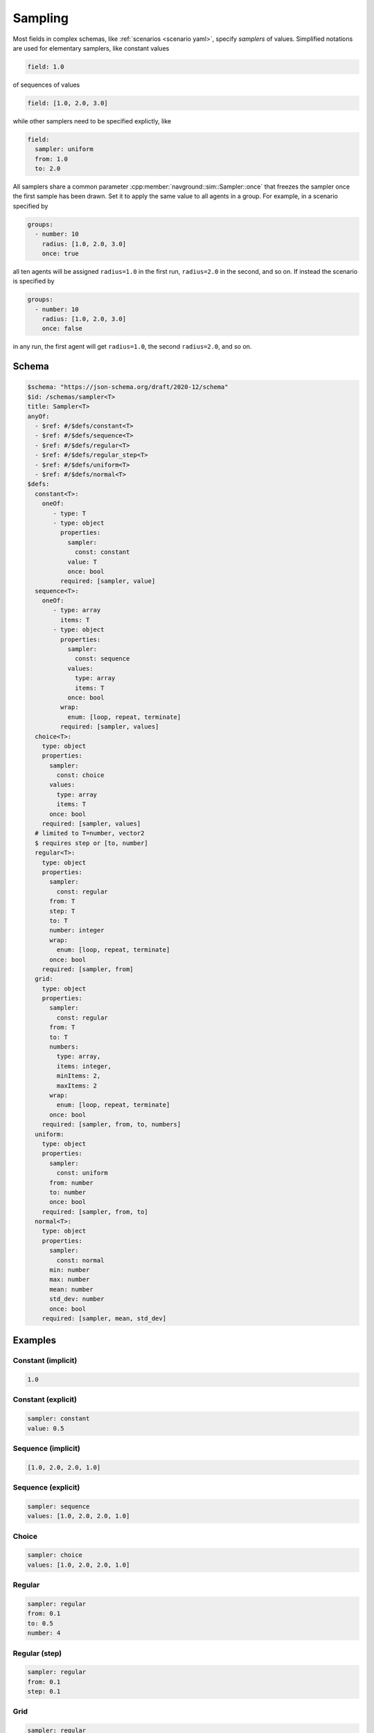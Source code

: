 ========
Sampling
========

Most fields in complex schemas, like :ref:`scenarios <scenario yaml>`, specify *samplers* of values.
Simplified notations are used for elementary samplers, like constant values

.. code-block:: yaml

   field: 1.0  

of sequences of values

.. code-block:: yaml

   field: [1.0, 2.0, 3.0]

while other samplers need to be specified explictly, like

.. code-block:: yaml

   field: 
     sampler: uniform
     from: 1.0
     to: 2.0


All samplers share a common parameter :cpp:member:`navground::sim::Sampler::once` that freezes the sampler once the first sample has been drawn. Set it to apply the same value to all agents in a group.
For example, in a scenario specified by

.. code-block:: yaml

   groups:
     - number: 10
       radius: [1.0, 2.0, 3.0]
       once: true

all ten agents will be assigned ``radius=1.0`` in the first run, ``radius=2.0`` in the second, and so on.
If instead the scenario is specified by

.. code-block:: yaml

   groups:
     - number: 10
       radius: [1.0, 2.0, 3.0]
       once: false

in any run, the first agent will get ``radius=1.0``, the second  ``radius=2.0``, and so on.



Schema
^^^^^^

.. https://json-schema.org/blog/posts/dynamicref-and-generics
.. https://www.w3.org/2019/wot/json-schema#ArraySchema


.. code-block:: yaml

   $schema: "https://json-schema.org/draft/2020-12/schema"
   $id: /schemas/sampler<T>
   title: Sampler<T>
   anyOf:
     - $ref: #/$defs/constant<T>
     - $ref: #/$defs/sequence<T>
     - $ref: #/$defs/regular<T>
     - $ref: #/$defs/regular_step<T>
     - $ref: #/$defs/uniform<T>
     - $ref: #/$defs/normal<T>
   $defs:
     constant<T>:
       oneOf:
          - type: T
          - type: object
            properties:
              sampler: 
                const: constant
              value: T
              once: bool
            required: [sampler, value]
     sequence<T>:
       oneOf:
          - type: array
            items: T
          - type: object
            properties:
              sampler:
                const: sequence
              values: 
                type: array   
                items: T
              once: bool
            wrap: 
              enum: [loop, repeat, terminate]
            required: [sampler, values]
     choice<T>:
       type: object
       properties:
         sampler:
           const: choice
         values: 
           type: array   
           items: T
         once: bool
       required: [sampler, values]
     # limited to T=number, vector2
     $ requires step or [to, number]
     regular<T>:
       type: object
       properties:
         sampler: 
           const: regular
         from: T
         step: T 
         to: T
         number: integer
         wrap: 
           enum: [loop, repeat, terminate]
         once: bool
       required: [sampler, from]
     grid:
       type: object
       properties:
         sampler: 
           const: regular
         from: T
         to: T
         numbers: 
           type: array, 
           items: integer, 
           minItems: 2, 
           maxItems: 2
         wrap: 
           enum: [loop, repeat, terminate]
         once: bool
       required: [sampler, from, to, numbers]
     uniform:
       type: object
       properties:
         sampler: 
           const: uniform
         from: number
         to: number 
         once: bool
       required: [sampler, from, to]   
     normal<T>:
       type: object
       properties:
         sampler: 
           const: normal
         min: number
         max: number
         mean: number
         std_dev: number
         once: bool
       required: [sampler, mean, std_dev]


Examples
^^^^^^^^

Constant (implicit)
~~~~~~~~~~~~~~~~~~~

.. code-block:: yaml

   1.0  

Constant (explicit)
~~~~~~~~~~~~~~~~~~~

.. code-block:: yaml

   sampler: constant
   value: 0.5    

Sequence (implicit)
~~~~~~~~~~~~~~~~~~~

.. code-block:: yaml

   [1.0, 2.0, 2.0, 1.0]  

Sequence (explicit)
~~~~~~~~~~~~~~~~~~~

.. code-block:: yaml

   sampler: sequence
   values: [1.0, 2.0, 2.0, 1.0]   

Choice
~~~~~~

.. code-block:: yaml

   sampler: choice
   values: [1.0, 2.0, 2.0, 1.0]  

Regular
~~~~~~~

.. code-block:: yaml

   sampler: regular
   from: 0.1
   to: 0.5
   number: 4

Regular (step)
~~~~~~~~~~~~~~

.. code-block:: yaml

   sampler: regular
   from: 0.1
   step: 0.1

Grid
~~~~

.. code-block:: yaml

   sampler: regular
   from: [0, 0]
   to: [1, 1]
   number: [2, 2]

Random uniform
~~~~~~~~~~~~~~

.. code-block:: yaml

   sampler: uniform
   from: 0.1
   to: 0.2

Random normal
~~~~~~~~~~~~~~

.. code-block:: yaml

   sampler: normal
   mean: 0.2
   std_dev: 0.1
   min: 0.0
   max: 1.0





